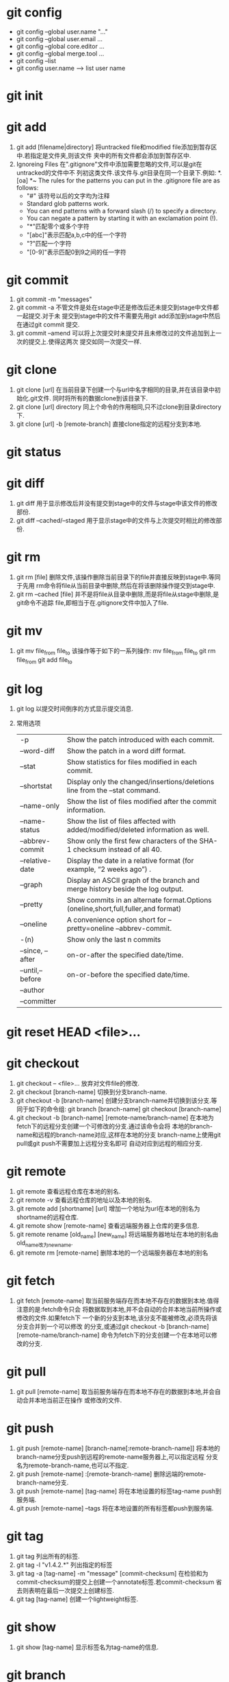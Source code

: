 * git config
  - git config --global user.name "..."
  - git config --global user.email ...
  - git config --global core.editor ...
  - git config --global merge.tool ...
  - git config --list
  - git config user.name  --->  list user name

* git init
  
* git add
  1. git add [filename|directory]
     将untracked file和modified file添加到暂存区中.若指定是文件夹,则该文件
     夹中的所有文件都会添加到暂存区中.
  2. Ignoreing Files
     在".gitignore"文件中添加需要忽略的文件,可以是git在untracked的文件中不
     列初这类文件.该文件与.git目录在同一个目录下.例如:
     *.[oa]
     *~
     The rules for the patterns you can put in the .gitignore file are as follows:
     + "#" 该符号以后的文字均为注释
     + Standard glob patterns work.
     + You can end patterns with a forward slash (/) to specify a directory.
     + You can negate a pattern by starting it with an exclamation point (!).
     + "*"匹配零个或多个字符
     + "[abc]"表示匹配a,b,c中的任一个字符
     + "?"匹配一个字符
     + "[0-9]"表示匹配0到9之间的任一字符

* git commit
  1. git commit -m "messages"
  2. git commit -a
     不管文件是处在stage中还是修改后还未提交到stage中文件都一起提交.对于未
     提交到stage中的文件不需要先用git add添加到stage中然后在通过git commit
     提交.
  3. git commit --amend
     可以将上次提交时未提交并且未修改过的文件追加到上一次的提交上.使得这两次
     提交如同一次提交一样.

* git clone
  1. git clone [url]
     在当前目录下创建一个与url中名字相同的目录,并在该目录中初始化.git文件.
     同时将所有的数据clone到该目录下.
  2. git clone [url] directory
     同上个命令的作用相同,只不过clone到目录directory下.
  3. git clone [url] -b [remote-branch]
     直接clone指定的远程分支到本地.


* git status
  
* git diff
  1. git diff
     用于显示修改后并没有提交到stage中的文件与stage中该文件的修改部份.
  2. git diff --cached/--staged
     用于显示stage中的文件与上次提交时相比的修改部份.
     
* git rm 
  1. git rm [file]
     删除文件,该操作删除当前目录下的file并直接反映到stage中.等同于先用
     rm命令将file从当前目录中删除,然后在将该删除操作提交到stage中.
  2. git rm --cached [file]
     并不是将file从目录中删除,而是将file从stage中删除,是git命令不追踪
     file,即相当于在.gitignore文件中加入了file.

* git mv
  1. git mv file_from file_to
     该操作等于如下的一系列操作:
     mv file_from file_to
     git rm file_from
     git add file_to

* git log
  1. git log
     以提交时间倒序的方式显示提交消息.
  2. 常用选项
     | -p               | Show the patch introduced with each commit.                                        |
     | --word-diff      | Show the patch in a word diff format.                                              |
     | --stat           | Show statistics for files modified in each commit.                                 |
     | --shortstat      | Display only the changed/insertions/deletions line from the --stat command.        |
     | --name-only      | Show the list of files modified after the commit information.                      |
     | --name-status    | Show the list of files affected with added/modified/deleted information as well.   |
     | --abbrev-commit  | Show only the first few characters of the SHA-1 checksum instead of all 40.        |
     | --relative-date  | Display the date in a relative format (for example, “2 weeks ago”) .               |
     | --graph          | Display an ASCII graph of the branch and merge history beside the log output.      |
     | --pretty         | Show commits in an alternate format.Options (oneline,short,full,fuller,and format) |
     | --oneline        | A convenience option short for --pretty=oneline --abbrev-commit.                   |
     | -(n)             | Show only the last n commits                                                       |
     | --since, --after | on-or-after the specified date/time.                                               |
     | --until,--before | on-or-before the specified date/time.                                              |
     | --author         |                                                                                    |
     | --committer      |                                                                                    |

* git reset HEAD <file>...
  
* git checkout 
  1. git checkout -- <file>...
     放弃对文件file的修改.
  2. git checkout [branch-name]
     切换到分支branch-name.
  3. git checkout -b [branch-name]
     创建分支branch-name并切换到该分支.等同于如下的命令组:
     git branch [branch-name]
     git checkout [branch-name]
  4. git checkout -b [branch-name] [remote-name/branch-name] 
     在本地为fetch下的远程分支创建一个可修改的分支.通过该命令会将
     本地的branch-name和远程的branch-name对应,这样在本地的分支
     branch-name上使用git pull或git push不需要加上远程分支名即可
     自动对应到远程的相应分支.

* git remote
  1. git remote
     查看远程仓库在本地的别名.
  2. git remote -v
     查看远程仓库的地址以及本地的别名.
  3. git remote add [shortname] [url]
     增加一个地址为url在本地的别名为shortname的远程仓库.
  4. git remote show [remote-name]
     查看远端服务器上仓库的更多信息.
  5. git remote rename [old_name] [new_name]
     将远端服务器地址在本地的别名由old_name改为new_name.
  6. git remote rm [remote-name]
     删除本地的一个远端服务器在本地的别名

* git fetch
  1. git fetch [remote-name]
     取当前服务端存在而本地不存在的数据到本地.值得注意的是:fetch命令只会
     将数据取到本地,并不会自动的合并本地当前所操作或修改的文件.如果fetch下
     一个新的分支到本地,该分支不能被修改,必须先将该分支合并到一个可以修改
     的分支,或通过git checkout -b [branch-name] [remote-name/branch-name]
     命令为fetch下的分支创建一个在本地可以修改的分支.

* git pull
  1. git pull [remote-name]
     取当前服务端存在而本地不存在的数据到本地,并会自动合并本地当前正在操作
     或修改的文件.

* git push
  1. git push [remote-name] [branch-name[:remote-branch-name]]
     将本地的branch-name分支push到远程的remote-name服务器上,可以指定远程
     分支名为remote-branch-name,也可以不指定.
  2. git push [remote-name] :[remote-branch-name]
     删除远端的remote-branch-name分支.
  3. git push [remote-name] [tag-name]
     将在本地设置的标签tag-name push到服务端.
  4. git push [remote-name] --tags
     将在本地设置的所有标签都push到服务端.

* git tag
  1. git tag
     列出所有的标签.
  2. git tag -l "v1.4.2.*"
     列出指定的标签
  3. git tag -a [tag-name] -m "message" [commit-checksum]
     在检验和为commit-checksum的提交上创建一个annotate标签.若commit-checksum
     省去则表明在最后一次提交上创建标签.
  4. git tag [tag-name]
     创建一个lightweight标签.

* git show
  1. git show [tag-name]
     显示标签名为tag-name的信息.

* git branch
  1. git branch
     简单的列出本地存在的所有分支.
  2. git branch -v
     列出本地每个分支及对应的最后一次提交的信息.
  3. git branch --merged/--no-merged
     列出合并到/未合并到当前分支的分支.
  4. git branch [branch-name]
     创建一个名为branch-name的新分支.
  5. git branch -d [branch-name]
     删除分支branch-name.

* git merge
  1. git merge [branch-name]
     将分支branch-name合并到当前分支.

* git rebase
  1. git rebase [branch-name]
     将当前分支中的自当前分支和branch-name分支的共同祖先开始所做的
     修改运用到branch-name分支中.
     该命令的功能于git merge相似,不过通过该命令合并的分支看上去就像
     一条线下来的.
  2. git rebase --onto [branch1] [branch2] [branch3]
     将自branch2和branch3的共同祖先之后branch3的修改部份运用到branch1中.
  3. git rebase [branch1] [branch2]
     将自branch1和branch2的共同祖先之后branch2的修改部份运用到branch1中.